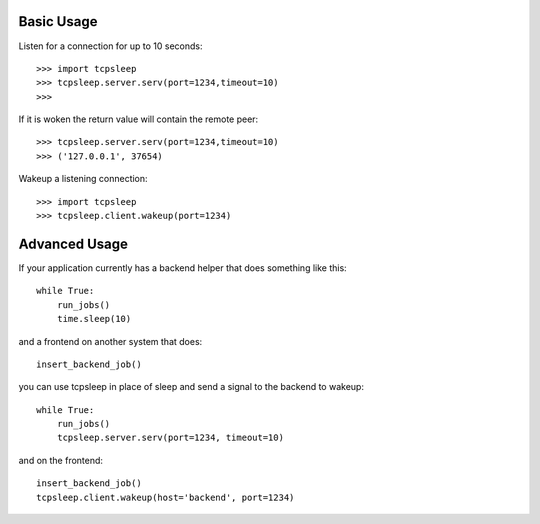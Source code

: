 ============
Basic Usage
============

Listen for a connection for up to 10 seconds::

    >>> import tcpsleep
    >>> tcpsleep.server.serv(port=1234,timeout=10)
    >>>

If it is woken the return value will contain the remote peer::

    >>> tcpsleep.server.serv(port=1234,timeout=10)
    >>> ('127.0.0.1', 37654)

Wakeup a listening connection::

    >>> import tcpsleep
    >>> tcpsleep.client.wakeup(port=1234)


================
Advanced Usage
================

If your application currently has a backend helper that does something like this::

    while True:
        run_jobs()
        time.sleep(10)

and a frontend on another system that does::

    insert_backend_job()

you can use tcpsleep in place of sleep and send a signal to the backend to wakeup::

    while True:
        run_jobs()
        tcpsleep.server.serv(port=1234, timeout=10)

and on the frontend::

    insert_backend_job()
    tcpsleep.client.wakeup(host='backend', port=1234)
